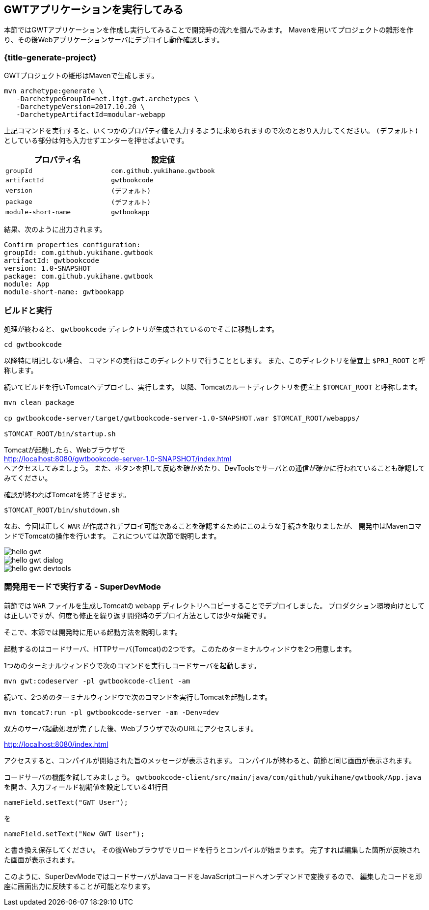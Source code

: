 == GWTアプリケーションを実行してみる

本節ではGWTアプリケーションを作成し実行してみることで開発時の流れを掴んでみます。
Mavenを用いてプロジェクトの雛形を作り、その後Webアプリケーションサーバにデプロイし動作確認します。

[#generate-project]
=== {title-generate-project}

GWTプロジェクトの雛形はMavenで生成します。

----
mvn archetype:generate \
   -DarchetypeGroupId=net.ltgt.gwt.archetypes \
   -DarchetypeVersion=2017.10.20 \
   -DarchetypeArtifactId=modular-webapp
----

上記コマンドを実行すると、いくつかのプロパティ値を入力するように求められますので次のとおり入力してください。
`(デフォルト)` としている部分は何も入力せずエンターを押せばよいです。

[format="csv",options="header"]
|===========
プロパティ名,設定値
`groupId`,`com.github.yukihane.gwtbook`
`artifactId`,`gwtbookcode`
`version`,`(デフォルト)`
`package`,`(デフォルト)`
`module-short-name`,`gwtbookapp`
|===========

結果、次のように出力されます。
----
Confirm properties configuration:
groupId: com.github.yukihane.gwtbook
artifactId: gwtbookcode
version: 1.0-SNAPSHOT
package: com.github.yukihane.gwtbook
module: App
module-short-name: gwtbookapp
----

=== ビルドと実行

処理が終わると、 `gwtbookcode` ディレクトリが生成されているのでそこに移動します。
----
cd gwtbookcode
----
以降特に明記しない場合、 コマンドの実行はこのディレクトリで行うこととします。
また、このディレクトリを便宜上 `$PRJ_ROOT` と呼称します。

続いてビルドを行いTomcatへデプロイし、実行します。
以降、Tomcatのルートディレクトリを便宜上 `$TOMCAT_ROOT` と呼称します。

----
mvn clean package

cp gwtbookcode-server/target/gwtbookcode-server-1.0-SNAPSHOT.war $TOMCAT_ROOT/webapps/

$TOMCAT_ROOT/bin/startup.sh
----

Tomcatが起動したら、Webブラウザで +
http://localhost:8080/gwtbookcode-server-1.0-SNAPSHOT/index.html +
へアクセスしてみましょう。
また、ボタンを押して反応を確かめたり、DevToolsでサーバとの通信が確かに行われていることも確認してみてください。

確認が終わればTomcatを終了させます。

----
$TOMCAT_ROOT/bin/shutdown.sh
----

なお、今回は正しく `WAR` が作成されデプロイ可能であることを確認するためにこのような手続きを取りましたが、
開発中はMavenコマンドでTomcatの操作を行います。
これについては次節で説明します。

image::hello-gwt.png[]

image::hello-gwt-dialog.png[]

image::hello-gwt-devtools.png[]

=== 開発用モードで実行する - SuperDevMode

前節では `WAR` ファイルを生成しTomcatの `webapp` ディレクトリへコピーすることでデプロイしました。
プロダクション環境向けとしては正しいですが、何度も修正を繰り返す開発時のデプロイ方法としては少々煩雑です。

そこで、本節では開発時に用いる起動方法を説明します。

起動するのはコードサーバ、HTTPサーバ(Tomcat)の2つです。
このためターミナルウィンドウを2つ用意します。

1つめのターミナルウィンドウで次のコマンドを実行しコードサーバを起動します。
----
mvn gwt:codeserver -pl gwtbookcode-client -am
----

続いて、2つめのターミナルウィンドウで次のコマンドを実行しTomcatを起動します。
----
mvn tomcat7:run -pl gwtbookcode-server -am -Denv=dev
----
双方のサーバ起動処理が完了した後、Webブラウザで次のURLにアクセスします。

http://localhost:8080/index.html

アクセスすると、コンパイルが開始された旨のメッセージが表示されます。
コンパイルが終わると、前節と同じ画面が表示されます。

コードサーバの機能を試してみましょう。
`gwtbookcode-client/src/main/java/com/github/yukihane/gwtbook/App.java`
を開き、入力フィールド初期値を設定している41行目
----
nameField.setText("GWT User");
----
を
----
nameField.setText("New GWT User");
----
と書き換え保存してください。
その後Webブラウザでリロードを行うとコンパイルが始まります。
完了すれば編集した箇所が反映された画面が表示されます。

このように、SuperDevModeではコードサーバがJavaコードをJavaScriptコードへオンデマンドで変換するので、
編集したコードを即座に画面出力に反映することが可能となります。
